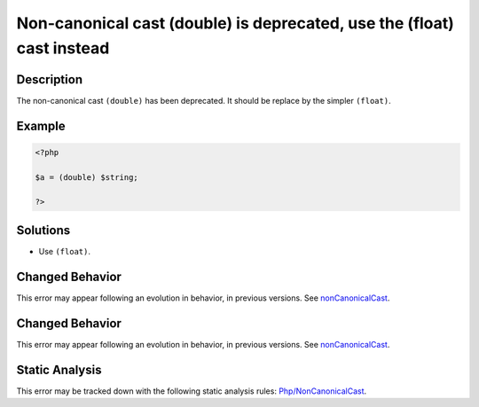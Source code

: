 .. _non-canonical-cast-(double)-is-deprecated,-use-the-(float)-cast-instead:

Non-canonical cast (double) is deprecated, use the (float) cast instead
-----------------------------------------------------------------------
 
.. meta::
	:description:
		Non-canonical cast (double) is deprecated, use the (float) cast instead: The non-canonical cast ``(double)`` has been deprecated.
	:og:image: https://php-errors.readthedocs.io/en/latest/_static/logo.png
	:og:type: article
	:og:title: Non-canonical cast (double) is deprecated, use the (float) cast instead
	:og:description: The non-canonical cast ``(double)`` has been deprecated
	:og:url: https://php-errors.readthedocs.io/en/latest/messages/non-canonical-cast-%28double%29-is-deprecated%2C-use-the-%28float%29-cast-instead.html
	:og:locale: en
	:twitter:card: summary_large_image
	:twitter:site: @exakat
	:twitter:title: Non-canonical cast (double) is deprecated, use the (float) cast instead
	:twitter:description: Non-canonical cast (double) is deprecated, use the (float) cast instead: The non-canonical cast ``(double)`` has been deprecated
	:twitter:creator: @exakat
	:twitter:image:src: https://php-errors.readthedocs.io/en/latest/_static/logo.png

.. raw:: html

	<script type="application/ld+json">{"@context":"https:\/\/schema.org","@graph":[{"@type":"WebPage","@id":"https:\/\/php-errors.readthedocs.io\/en\/latest\/tips\/non-canonical-cast-(double)-is-deprecated,-use-the-(float)-cast-instead.html","url":"https:\/\/php-errors.readthedocs.io\/en\/latest\/tips\/non-canonical-cast-(double)-is-deprecated,-use-the-(float)-cast-instead.html","name":"Non-canonical cast (double) is deprecated, use the (float) cast instead","isPartOf":{"@id":"https:\/\/www.exakat.io\/"},"datePublished":"Wed, 24 Sep 2025 17:17:28 +0000","dateModified":"Wed, 24 Sep 2025 17:17:28 +0000","description":"The non-canonical cast ``(double)`` has been deprecated","inLanguage":"en-US","potentialAction":[{"@type":"ReadAction","target":["https:\/\/php-tips.readthedocs.io\/en\/latest\/tips\/non-canonical-cast-(double)-is-deprecated,-use-the-(float)-cast-instead.html"]}]},{"@type":"WebSite","@id":"https:\/\/www.exakat.io\/","url":"https:\/\/www.exakat.io\/","name":"Exakat","description":"Smart PHP static analysis","inLanguage":"en-US"}]}</script>

Description
___________
 
The non-canonical cast ``(double)`` has been deprecated. It should be replace by the simpler ``(float)``.

Example
_______

.. code-block:: php

   <?php
   
   $a = (double) $string;
   
   ?>

Solutions
_________

+ Use ``(float)``.

Changed Behavior
________________

This error may appear following an evolution in behavior, in previous versions. See `nonCanonicalCast <https://php-changed-behaviors.readthedocs.io/en/latest/behavior/nonCanonicalCast.html>`_.

Changed Behavior
________________

This error may appear following an evolution in behavior, in previous versions. See `nonCanonicalCast <https://php-changed-behaviors.readthedocs.io/en/latest/behavior/nonCanonicalCast.html>`_.

Static Analysis
_______________

This error may be tracked down with the following static analysis rules: `Php/NonCanonicalCast <https://exakat.readthedocs.io/en/latest/Reference/Rules/Php/NonCanonicalCast.html>`_.
